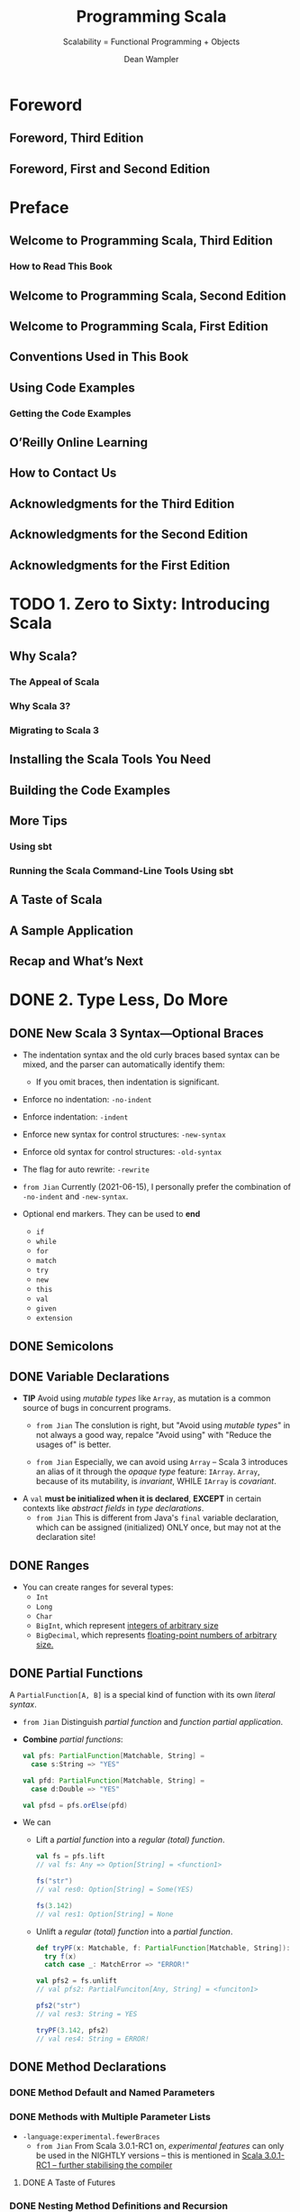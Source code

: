 #+TITLE: Programming Scala
#+SUBTITLE: Scalability = Functional Programming + Objects
#+VERSION: 3rd, June 2021
#+AUTHOR: Dean Wampler
#+STARTUP: overview
#+STARTUP: entitiespretty

* Foreword
** Foreword, Third Edition
** Foreword, First and Second Edition
   
* Preface
** Welcome to Programming Scala, Third Edition
*** How to Read This Book
    
** Welcome to Programming Scala, Second Edition
** Welcome to Programming Scala, First Edition
** Conventions Used in This Book
** Using Code Examples
*** Getting the Code Examples
    
** O’Reilly Online Learning
** How to Contact Us
** Acknowledgments for the Third Edition
** Acknowledgments for the Second Edition
** Acknowledgments for the First Edition
   
* TODO 1. Zero to Sixty: Introducing Scala
** Why Scala?
*** The Appeal of Scala
*** Why Scala 3?
*** Migrating to Scala 3
    
** Installing the Scala Tools You Need
** Building the Code Examples
** More Tips
*** Using sbt
*** Running the Scala Command-Line Tools Using sbt
    
** A Taste of Scala
** A Sample Application
** Recap and What’s Next
    
* DONE 2. Type Less, Do More
  CLOSED: [2021-06-17 Thu 00:52]
** DONE New Scala 3 Syntax—Optional Braces
   CLOSED: [2021-06-15 Tue 14:35]
   - The indentation syntax and the old curly braces based syntax can be mixed,
     and the parser can automatically identify them:
     * If you omit braces, then indentation is significant.

   - Enforce no indentation: ~-no-indent~
   - Enforce indentation: ~-indent~

   - Enforce new syntax for control structures: ~-new-syntax~
   - Enforce old syntax for control structures: ~-old-syntax~
       
   - The flag for auto rewrite: ~-rewrite~

   - =from Jian=
     Currently (2021-06-15), I personally prefer the combination of ~-no-indent~
     and ~-new-syntax~.

   - Optional end markers.
     They can be used to *end*
     * ~if~
     * ~while~
     * ~for~
     * ~match~
     * ~try~
     * ~new~
     * ~this~
     * ~val~
     * ~given~
     * ~extension~
   
** DONE Semicolons
   CLOSED: [2021-06-15 Tue 14:37]
** DONE Variable Declarations
   CLOSED: [2021-06-15 Tue 14:54]
   - *TIP*
     Avoid using /mutable types/ like ~Array~, as mutation is a common source of
     bugs in concurrent programs.
     * =from Jian=
       The conslution is right, but "Avoid using /mutable types/" in not always
       a good way, repalce "Avoid using" with "Reduce the usages of" is better.
       
     * =from Jian=
       Especially, we can avoid using ~Array~ -- Scala 3 introduces an alias of
       it through the /opaque type/ feature: ~IArray~.
         ~Array~, because of its mutability, is /invariant/,
         WHILE ~IArray~ is /covariant/.

   - A ~val~ *must be initialized when it is declared*,
     *EXCEPT* in certain contexts like /abstract fields/ in /type declarations/.
     * =from Jian=
       This is different from Java's ~final~ variable declaration, which can be
       assigned (initialized) ONLY once, but may not at the declaration site!
     
** DONE Ranges
   CLOSED: [2021-06-15 Tue 15:20]
   - You can create ranges for several types:
     * ~Int~
     * ~Long~
     * ~Char~
     * ~BigInt~, which represent _integers of arbitrary size_
     * ~BigDecimal~, which represents _floating-point numbers of arbitrary size._
     
** DONE Partial Functions
   CLOSED: [2021-06-15 Tue 15:35]
   A ~PartialFunction[A, B]~ is a special kind of function with its own /literal
   syntax/.

   - =from Jian=
     Distinguish /partial function/ and /function partial application/.

   - *Combine* /partial functions/:
     #+begin_src scala
       val pfs: PartialFunction[Matchable, String] =
         case s:String => "YES"
       
       val pfd: PartialFunction[Matchable, String] =
         case d:Double => "YES"
       
       val pfsd = pfs.orElse(pfd)
     #+end_src

   - We can
     * Lift a /partial function/ into a /regular (total) function/.
       #+begin_src scala
         val fs = pfs.lift
         // val fs: Any => Option[String] = <function1>
         
         fs("str")
         // val res0: Option[String] = Some(YES)
         
         fs(3.142)
         // val res1: Option[String] = None
       #+end_src

     * Unlift a /regular (total) function/ into a /partial function/.
       #+begin_src scala
         def tryPF(x: Matchable, f: PartialFunction[Matchable, String]): String =
           try f(x)
           catch case _: MatchError => "ERROR!"
         
         val pfs2 = fs.unlift
         // val pfs2: PartialFunciton[Any, String] = <funciton1>
         
         pfs2("str")
         // val res3: String = YES
         
         tryPF(3.142, pfs2)
         // val res4: String = ERROR!
       #+end_src
   
** DONE Method Declarations
   CLOSED: [2021-06-15 Tue 16:52]
*** DONE Method Default and Named Parameters
    CLOSED: [2021-06-15 Tue 15:37]
*** DONE Methods with Multiple Parameter Lists
    CLOSED: [2021-06-15 Tue 16:43]
    - ~-language:experimental.fewerBraces~
      * =from Jian=
        From Scala 3.0.1-RC1 on, /experimental features/ can only be used in the
        NIGHTLY versions -- this is mentioned in
        [[https://dotty.epfl.ch/blog/2021/06/07/scala3.0.1-rc1-release.html][Scala 3.0.1-RC1 – further stabilising the compiler]]

      
**** DONE A Taste of Futures
     CLOSED: [2021-06-15 Tue 16:43]
     
*** DONE Nesting Method Definitions and Recursion
    CLOSED: [2021-06-15 Tue 16:52]
    
** DONE Inferring Type Information
   CLOSED: [2021-06-15 Tue 17:10]
   - Some FP languages, like _Haskell_, can *infer almost all* types because
     they do global type inference.
       _Scala_ *CAN'T* do this, in part because it has to support /subtype
     polymorphism/ for /object-oriented inheritance/, which makes type inference
     harder.

   - *Overloaded* or *recursive* /method/ apply needs /return type/.

   - *When Explicit Type Annotations Are Required*
     In practical terms, you have to provide /EXPLICIT type declarations/ for the
     following situations in Scala:
     * *Abstract ~var~ or ~val~ declarations* in an /abstract class/ or /trait/.

     * *All* /method parameters/ (e.g., ~def deposit(amount: Money) = …~).

     * /Method return types/ in the following cases:
       + When you _explicitly call_ ~return~ in a /method/ (*even at the end*).

       + When a /method/ is *recursive*.

       + When two or more methods are /overloaded/ (have the same name) and one of
         them calls another. The calling method needs a return type declaration.

       + When the /inferred return type/ would be *more general than you intended
         (e.g., ~Any~).*
         - This case is somewhat rare, fortunately.
     
** DONE Repeated Parameter Lists
   CLOSED: [2021-06-15 Tue 17:15]
   Scala 3.0 allows the Scala 2 syntax ~(ds: _*)~ syntax as well, for /backward
   compatibility/, BUT *not Scala 3.1*.
     
** DONE Language Keywords - =???=
   CLOSED: [2021-06-15 Tue 17:32]
   - _All_ of the /soft keywords/ are *new* in Scala 3,
     but _NOT ALL_ new keywords are /soft/, such as ~given~ and ~then~.
     * The _REASON_ for treating most of them as /soft/ is to
       *avoid breaking older code* that happens to use them as identifiers.

   - Table 2-1 build the connections between keywords and sections in this book.
     =Important= =RE-READ= =READ CORRESPONDING SECTIONS=
     *  =???= =IMPORTANT=
       I don't think ~requires~ is a keyword in Scala 2 -- double check later!!!!
       ==???==
       ==???==
       ==???==
       ==???==
       ==???==
    
** DONE Literal Values
   CLOSED: [2021-06-16 Wed 23:30]
*** DONE Numeric Literals
    CLOSED: [2021-06-16 Wed 21:43]
    #+begin_src scala
      val i: Int = 123                       // decimal
      val x: Long = 0x123L                   // hexadecimal (291 decimal)
      val f: Float = 123_456.789F            // 123456.789
      val d: Double = 123_456_789.0123       // 123456789.0123
      val y: BigInt = 0x123_a4b              // 1194571
      val z: BigDecimal = 123_456_789.0123   // 123456789.0123
    #+end_src

    - =from Jian=
      Currently, there is no prefix ~0b~ or ~0o~.
    
    - Scala allows _underscores_ to make long numbers easier to read.
      They can appear anywhere in the literal (except between ~0x~), not just
      between every third character.

    - Table 2-2. Ranges of allowed values for integer literals (boundaries are inclusive)
      * =IMPORTANT=
        A /compile-time error/ occurs if an /integer literal/ is _outside these ranges_.

    - =TODO= 
      Scala 3 introduced a mechanism to allow using /numeric literals/ for library
      and _user-defined types_ like ~BigInt~ and ~BigDecimal~. It is implemented with
      a /trait/ called ~FromDigits~.
      * =footnote 4=
        “Internal DSLs” shows an example for a custom Money type.
      
*** DONE Boolean Literals
    CLOSED: [2021-06-16 Wed 21:43]
*** DONE Character Literals
    CLOSED: [2021-06-16 Wed 21:54]
    - A /character literal/ is
      * either a /printable Unicode character/
      * or an /escape sequence/, written between single quotes.
        
    - A character with a Unicode value between 0 and 255 may also be represented
      by an /octal escape/; that is, a backslash (\) followed by a sequence of up
      to *three* octal characters.

    - /octal escape/ example: ~'012'~ is equivalent to ~'\n'~

    - More general /escape sequence/ are hex sequence in the range ~\u{0000-FFFF}~.

    - Table 2-3. Character escape sequences

    - It is a /compile-time error/
      if a backslash character in a character or /string literal/ does not start
      a VALID /escape sequence/.

    - _Releases of Scala before 2.13_ allowed THREE *Unicode arrow characters* to
      be used instead of two-character ASCII equivalents: ⇒ for =>, → for ->,
      and ← for <-.
      * *These Unicode arrow characters alternatives are now DEPRECATED*!!!
        =IMPORTANT=
      
*** DONE String Literals
    CLOSED: [2021-06-16 Wed 23:30]
    - string literal :: a sequence of characters enclosed in
      * double quotes
        or
      * triples of double quotes

    - =TODO= NOTE
      /Triple-quoted string literals/ support /multiline strings/; the /line feeds/
      will be part of the string.
      * They can *include any* characters, including one or two double quotes
        together, *but not* three together.

      * They are useful for
        + _strings with backslash (\) characters that don’t form valid Unicode_
          or
        + /escape sequences/ (those listed in Table 2-3).
          /Regular expressions/, which use lots of /escaped characters/ with special
          meanings, are a good example. Conversely, if /escape sequences/ appear,
          they aren't interpreted.

    - ~stripMargin~ example:
      #+begin_src scala
        // src/script/scala/progscala3/typelessdomore/MultilineStrings.scala
        val welcome = s"""Welcome!
        |   Hello!
        |   * (Gratuitous Star character!!)
        |   |This line has a margin indicator.
        |   |  This line has some extra whitespace.""".stripMargin
        
        // val welcome: String = Welcome!
        //   Hello!
        //   * (Gratuitous Star character!!)
        // This line has a margin indicator.
        //   This line has some extra whitespace.
      #+end_src
      * Use can use a _margin marker_ that is different from ~|~, and then you
        can use an overloaded ~stripMargin~ function, which can take a ~Char~
        type parameter and you can pass your _margin marker_.

    - ~stripPrefix~ and ~stripSuffix~:
      #+begin_src scala
        "<hello> <world>".stripPrefix("<").stripSuffix(">")
        // val res0: String = hello> <world
      #+end_src
      
*** DONE Symbol Literals
    CLOSED: [2021-06-16 Wed 21:58]
    Scala 3 *deprecated* /symbol literals/.

    - The /symbol literals/ is still supported in Scala 3.0 if the import clause
      is added:
      ~import language.deprecated.symbolLiterals~
    
    - BEST PRACTICE:
      Use the ~Symbol~ constructor to build /symbols/.
    
*** DONE Function Literals
    CLOSED: [2021-06-16 Wed 21:59]
    Example:
    #+begin_src scala
      val f1: (Int, Double) => String = (i, d) => (i + d).toString
      val f2: Funciton2[Int, Double, String] = (i, d) => (i + d).toString
    #+end_src
    
** DONE Tuples - =Notice a Scala3 defect!!!=
   CLOSED: [2021-06-16 Wed 02:46]
   - Indexing syntax:
     * BESIDE the tuples _1-based indexing syntax_, ~_1~, ~_2~, etc.,
     * _Scala 3_ adds the ability to access the elements like we can access
       elements in arrays and sequences, with *zero-based indexing*.

   - Scala 3 add Shapeless ~HList~-like syntax to tuples.
     #+begin_src scala
       val pair = (1, "two")
       val pairTail: String *: scala.Tuple$package.EmptyTuple.type = pair.tail
       val emptyTuple: EmptyTuple.type = ()
     #+end_src
     =IMPORTANT=
     =IMPORTANT=
     =IMPORTANT=
     =Add an issue to _lampepfl/dotty_: the type of `pairTail` is not good!=
     =IMPORTANT=
     =IMPORTANT=
     =IMPORTANT=
     
** DONE ~Option~, ~Some~, and ~None~: Avoiding Nulls
   CLOSED: [2021-06-16 Wed 23:39]
   - *TIP*
     
*** When You Really Can’t Avoid Nulls
    Mark the ~Null~ explicitly with /union types/.
    If you only do this, it's just a reminder to the future programmer (maybe
    yourself). To get th full power, you can use the compiler flag:
    ~-Yexplicit-nulls~.
      However, this ~-Yexplicit-nulls~ is _experimental_ because the Scala
    compiler team is still developing this feature, so *AVOID it in production
    code.*

    - =from Jian=
      =NEED DOUBLE CHECK=
      I remember this is *not* _formal experimental_, which can only be used in
      NIGHTLY version.
    
** DONE Sealed Class Hierarchies and Enumerations
   CLOSED: [2021-06-17 Thu 00:22]
   - =from Jian=
     The ~enum~ is a /syntactic sugar/, and when it translated to the core
     language of Scala 3, its /variants/ will always be translated as singletons
     or ~final~. This is better than the variants of ~seald class~'es or ~sealed
     trait~'s, which by default are not ~final~, and can be extended.
     * However, this also means if you want multiple hierarchies, you can't use
       ~enum~.
       =from Jian= =TODO= verify this.
   
   - =from Jian=
     Another import thing is ~enum~ is created for building ADTs, and, in /type
     inference/, its /variants/ will be inferred as this ~enum~ type, not the
     /vairants/ theirselves.
       On the other hand, for ~sealed class~ or ~sealed trait~ hierarchies, the
     types of their subtypes won't be widden.

   - =from Jian=
     Conclusion:
     - Always use ~enum~ when you need ADTs.

     - ~sealed class~ and ~sealed trait~ are not a good designed for ADTs.
       * In Scala 2, you have to use them to define ADTs.

       * In Scala 3, use them only for subtypes and OO designs -- when you need
         subtyping polymorphism. Leave ADTs to ~enum~.
         
       * In Scala 2, when using ~sealed class~ and ~sealed trait~, don't forget
         to manually add ~final~ when the design really means ~final~! People
         often forget to add enough ~final~'s. Which make these ~sealed~ leak to
         the outside of their source file -- people can declare subtypes in
         another source file, inherit the subtype of a ~sealed class~ and
         ~sealed trait~, and extend a ~sealed class~ or ~sealed trait~
         indirectly.
           However, this defect has been fixed in Scala 3. In Scala 3, if one
         _class/trait_ wants to extends another /class/ in a separate file, no
         ~sealed~ is not enough, and the being extended /class/ must be marked
         as ~open~, or else it is will be considered *effective final* outside
         its source file. Of course, it is not really ~final~, and it can be
         extended in its source file without the help of ~open~.
         + ~open~ means *open to the other source files*!

         + Use the compiler flag ~-language:adhocExtensions~ or per file import
           ~scala.language.adhocExtensions~ can use the Scala 2 style extends.
           *DON'T USE IT!!!*
           *The Scala 3 way is current BEST PRACTICE!!!*
   
** DONE Organizing Code in Files and Namespaces
   CLOSED: [2021-06-17 Thu 00:33]
   - Scala has a /package/ concept for /namespaces/.

   - Scala /package/ was inspired by /packages/ in Java,
     (=from Jian= =TODO= =TODO=
     for the following two points, the 1st is different from Java,
     I'm not sure about the 2nd: does a Java project /package structure/ must
     match its /directory structure/???)
     * _filenames_ *do NOT* have to match the _type names_,
     * the /package structure/ *does NOT* have to match the /directory structure/.
       So you can define /packages/ in files independent of their “physical” location.

   - The /root package/ is the first part in the package path.
     For example, 
     * The /root package/ of ~com.example.pkg1.Class11~ is ~com~
     * The /root package/ of most Scala 3 standard library packages is ~scala~.
       + =from Jian=
         I remember there are also ~dotty~ /root package/ for the Scala 3
         standard library packages.
     
   - Although the /package declaration syntax/ is *flexible*,
     * _One LIMITATION_ exists:
       /packages/ *cannot* be defined within /classes/ and /objects/, which
       wouldn't make much sense anyway.
     
** DONE Importing Types and Their Members
   CLOSED: [2021-06-17 Thu 00:39]
   - TIP:
     The author prefer to write down the /root package/ name when he import Scala
     standard libraries to avoid misleading/confused imports.

   - If an object is named as ~*~, and you need to import it, try to import it
     with the help of _backticks_: ~import package0.package1.packagen.`*`~.
     
*** Package Imports and Package Objects
    /Package objects/ are still supported in Scala 3, but they are _deprecated_.
    
** TODO Parameterized Types Versus Abstract Type Members - =RE-READ=
   =TODO=
   =TODO=
   =TODO=
   
   =MORE NOTE=
   /family polymorphism/ or /covariant specialization/.
   
** DONE Recap and What’s Next
   CLOSED: [2021-06-17 Thu 00:52]
    
* DONE 3. Rounding Out the Basics
  CLOSED: [2021-06-19 Sat 15:02]
** DONE Defining Operators
   CLOSED: [2021-06-18 Fri 11:40]
   - To avoid excessive use, Scala 3 *deprecates* the use of _infix operator
     notation_ for /methods/ with
     * alphanumeric names,
     * meaning names that contain letters,
     * numbers,
     * ~$~, and
     * ~_~ characters.

   - However, exceptions are allowed if one of the following is true:
     * The method is declared with the ~infix~ keyword.
     * The method was compiled with _Scala 2_.
     * Use of the method is followed with _an opening curly brace_.
     * The method is invoked with _backticks_.

   - A _deprecation warning_ will be issued otherwise, but *only starting with
     _Scala 3.1_,* to ease migration.

   - Because the Scala 2 library is used by Scala 3.0, all the common uses of
     /infix notation/, such as methods on collections like ~map~ and ~foreach~,
     * _will work as before,_
     * *BUT* _the long-term goal is to greatly reduce this practice._

   - The names declared by the ~@targetName~ annotation *guide bytecode
     generation*. You can't use those names in your Scala code.
     * =from Jian=
       Can those names be used if they are from a dependency jar (in bytecode)?
       =TODO=
       The book says the answer is not.
       =TODO= I need to try to verify this.

   - ~@targetName~ and ~infix~ are only for /methods/, and
     they can be applied on /types/.
     #+begin_src scala
       // src/script/scala/progscala3/rounding/InfixType.scala
       import scala.annotation.targetName
       
       @targetName("TIEFighter") case class <+>[A, B](a: A, b: B)
       val ab1: Int <+> String = 1 <+> "one"
       val ab2: Int <+> String = <+>(1, "one")
       
       infix case class tie[A, B](a: A, b: B)
       val ab3: Int tie String = 1 tie "one"
       val ab4: Int tie String = tie(1, "one")
     #+end_src

   - Use the ~@targetName~ annotation to work around a problem with /JVM type
     erasure/ in /methods overloading/ when /generic types/ show up in
     /parameter types/.
     #+begin_src scala
       object O:
         def m(is: Seq[Int]): Int = is.sum
         def m(ss: Seq[String]): Int = ss.length
       
       // 3 |  def m(ss: Seq[String]): Int = ss.length
       //   |      ^  |Double definition:
       //   |def m(is: Seq[Int]): Int in object O at line 2 and
       //   |def m(ss: Seq[String]): Int in object O at line 3
       //   |have the same type after erasure.
       //   |
       //   |Consider adding a @targetName annotation to one of the conflicting definitions
       //   |for disambiguation.
     #+end_src
     * Follow the guide in the error message, re-write:
       #+begin_src scala
         // src/script/scala/progscala3/rounding/TypeErasureTargetNameFix.scala
         import scala.annotation.targetName
         
         object O:
           @targetName("m_seq_int")
           def m(is: Seq[Int]): Int = is.sum
         
           @targetName("m_seq_string")
           def m(ss: Seq[String]): Int = ss.length
       #+end_src

     * =TIP=
       You don't need to apply ~@targetName~ to all these /methods/.
       In general, apply ~@targetName~ to N - 1 /methods/ when _overloaded N
       methods_.
       
** DONE Allowed Characters in Identifiers
   CLOSED: [2021-06-19 Sat 01:31]
   - Characters :: ...

   - Keywords can't be used ::
     * Check the list in a previous subsection: "Language Keywords"
       + =from Jian=
         You can use soft keywords as identifiers, but this is not encouraged. 

     * Don't forget that ~_~ is a keyword!!!

   - Plain identifiers -- combinations of letters, digits, $, _, and operators ::     
     * plain identifier :: begin with a /letter/ or /underscore/, followed by more
                           letters, digits, underscores, and dollar signs.
                           Unicode-equivalent characters are also allowed.

     * Scala reserves the /dollar sign/ for internal use, so you shouldn’t use it
       in your own identifiers, although this isn’t prevented by the compiler.

     * After an /underscore/, you can have
       + either letters and digits,
       + or a sequence of operator characters.

       *This underscore is important.* It tells the compiler to treat all the
       characters up to the next whitespace as part of the identifier.
       + For example,
         - ~val xyz_++= = 1~ assigns the variable ~xyz_++=~ the value ~1~,
         - WHILE the expression ~val xyz++= = 1~ *won't compile*
           because the identifier could also be interpreted as ~xyz ++=~, which
           looks like an attempt to append something to ~xyz~.

           * Similarly, if you have /operator characters/ after the /underscore/,
             you *can't mix* them with /letters/ and /digits/.
             + This restriction prevents ambiguous expressions like this:
               ~abc_-123~. Is that an identifier ~abc_-123~ or an attempt to
               subtract ~123~ from ~abc_~?

   - Plain identifiers -- operators ::
     If an identifier *begins with* an /operator character/,
     the rest of the characters *must be* /operator characters/.
      
   - Backtick literals :: =RE-READ This NOTE=
     An /identifier/ can also be an *arbitrary string between two backtick characters.*
     * Possible and reasonable usages:
       + Declare variable names or method names that _include spaces_ *for tests*.
         - Example: ~def `test that addition works` = assert(1 + 1 == 2)~
         - Of course, you can use this technique for non-tests related names, but WHY?
           In practice,
           * use names that include spaces is not convinient.
           * For /tests/, you often need long and descriptive names, and you don't
             need to invoke these names manually -- testing frameworks can help.

       + Invoke a method or variable in a *non-Scala API* when the name is
         identicial to a /Scala keyword/ -- e.g. ~java.net.Proxy.`type`()~.
 
   - Pattern-matching identifiers ::
     * Names with a lowercase letter as the first letter: /variable identifiers/.
     * Names with an uppercase letter as the first letter: /constant identifiers/.
       + All backticks surrounded variables are considered as /constant identifiers/.
     
** DONE Methods with Empty Parameter Lists
   CLOSED: [2021-06-19 Sat 01:32]
** DONE Operator Precedence Rules
   CLOSED: [2021-06-19 Sat 01:59]
   - Here they are in order from lowest to highest precedence:
     1. All letters
     2. |
     3. ^
     4. &
     5. < >
     6. = !
     7. :
     8. + -
     9. * / %
     10. All other special characters

   - In the above list, characters on the same line have the same precedence.
     * An *EXCEPTION*:
       ~=~ when it's used for /assignment/, in which case it has the /lowest precedence/.

   - *Tip*
     Any method whose name *ENDS with* a ~:~ binds to the right, NOT the left, in
     /infix operator notation/.
     #+begin_src scala
       val seq = Seq('b', 'c', 'd')
       
       val seq_i = 'a' +: seq
       val seq_j = seq.+:('a')
       
       assert(seq_i.sameElements(seq_j))
     #+end_src
     =from Jian= =IMPORTANT= =I KNOW THIS, BUT OFTEN FORGET!=
     You can see when you call ~+:~ through a traditional method call syntax, you
     need to use a different order:
     ~+:~ is the method of ~Seq~, not necessarily the method of the element of a
     ~+:~.
     
** DONE Enumerations and Algebraic Data Types
   CLOSED: [2021-06-19 Sat 02:31]
   - The ~.values~ method of enumerations don't return enumeration variant values
     in the ~.ordinal~ order. If you need this order, you need to call
     ~sortBy(_.ordinal)~ on ~.values~.
     
** DONE Interpolated Strings
   CLOSED: [2021-06-19 Sat 02:26]
   - *THREE* kinds of interpolated strings in the Scala 3 standard library.
     * s interpolator
       #+begin_src scala
         val name = "Buck Trends"
         println(s"Hello, $name")
         // Hello, Buck Trends
       #+end_src

     * f interpolator =RE-READ= =Learn more about ~Formatter~=
       This provides Java ~printf~-style formatting.
       #+begin_src scala
         val gross   = 100000F
         val net     = 64000F
         val percent = (net / gross) * 100
       
         println(f"$$${gross}%.2f vs. $$${net}%.2f or ${percent}%.1f%%")
         // $100000.00 vs. $64000.00 or 64.0%
       #+end_src
       + Scala uses Java's [[https://docs.oracle.com/en/java/javase/11/docs/api/java.base/java/util/Formatter.html][Formatter]] /class/ for ~printf~ formatting.
         The embedded references to expressions use the same ~${...}~ syntax as before,
         but ~printf~ formatting directives _trail them with no spaces._

       + The ~$$~ and ~%%~ in the interpolator are used for escaping.
         When printing out, ~$$~ will be $, and ~%%~ will be %.

       + The /type/ part of in the _format string_ (the ~%~ start substrings that
         follows the ~}~) must be right, or else there will be /compilation errors/.
         - Of course, /implicit conversion/ can _RALEX this constraint._

     * raw interpolator
       #+begin_src scala
         val name = "Dean Wampler"
         // val name: String = "Dean Wampler"
       
         val multiLine = s"123\n$name\n456"
         // val multiLine: String = 123
         // Dean Wampler
         // 456
       
         val multiLineRaw = raw"123\n$name\n456"
         // val multiLineRaw: String = 123\nDean Wampler\n456
       #+end_src
   
   - =TODO=
     Read the _"Build Your Own String Interpolator"_ section.
   
** DONE Scala Conditional Expressions
   CLOSED: [2021-06-19 Sat 02:01]
** DONE Conditional and Comparison Operators
   CLOSED: [2021-06-19 Sat 02:03]
   - Value equality and inequality check:
     * ~==~ or ~equals~
     * ~!=~

   - Identity equality and inequality check:
     * ~eq~
     * ~ne~
     
** DONE ~for~ Comprehensions
   CLOSED: [2021-06-19 Sat 10:59]
   - The term /comprehension/ comes from /set theory/ and has been used in several
     FP languages.

   - Comprehension :: define a set or other collection by enumerating the members
     explicitly or by specifying the properties that all members satisfy.
     
*** DONE ~for~ Loops
    CLOSED: [2021-06-19 Sat 10:30]
*** DONE Generators
    CLOSED: [2021-06-19 Sat 10:32]
    The expression like ~i <- 0 until 10~ is called a /generator/.

    - =from Jian=
      When you want to use /pattern matching/ to *implicitly* (Here, "implicitly"
      means not use the ~if condition~ guard -- the syntax mentioned in the
      following section) filter out some elements from a generator,
      * in Scala 3
        + when using the compiler flag ~-source:future~,
          you must write ~case pattern <- ...~
          
        + when not using the compiler flag ~-source:future~,
          the ~case~ is optional.
          =from Jian= Not the best practice, and don't do this.

      * in Scala 2,
        the only way to write this implicit filter is ~pattern <- ...~.
        + If you set the ~-Xsource:3~ flag, you can add ~case~ before patterns.
    
*** DONE Guards: Filtering Values
    CLOSED: [2021-06-19 Sat 10:34]
*** DONE Yielding New Values
    CLOSED: [2021-06-19 Sat 10:34]
*** DONE Expanded Scope and Value Definitions
    CLOSED: [2021-06-19 Sat 10:43]
    
** DONE Scala ~while~ Loops
   CLOSED: [2021-06-19 Sat 02:04]
** DONE Using ~try~, ~catch~, and ~finally~ Clauses
   CLOSED: [2021-06-19 Sat 02:42]
   - =from Jian=
     I think I don't need to take notes about this topic.
     However, I want to mention some useful technique used in this section code
     examples.

   - ~scala.util.control.NonFatal~:
     #+begin_src scala
       try
         // ...
       catch
         case NonFatal(ex) => println(s"Non fatal exception! $ex")
       finally
         // ...
     #+end_src
     ~NonFatal~ is the supertype of many non-fatal exceptions.
     * =TODO=
       The Scala 3 standard library API document for ~NonFatal~, an ~object~:
       #+begin_quote
       */Extractor/ of non-fatal /Throwables/.*
       Will not match _fatal errors_ like ~VirtualMachineError~ (for example,
       ~OutOfMemoryError~ and ~StackOverflowError~, /subclasses/ of
       ~VirtualMachineError~), ~ThreadDeath~, ~LinkageError~,
       ~InterruptedException~, ~ControlThrowable~.

       Note that ~scala.util.control.ControlThrowable~, an *internal* ~Throwable~,
       is NOT matched by ~NonFatal~ (and would therefore be thrown).
       #+end_quote
     
   - ~import scala.compiletime.uninitialized~
     
** DONE Call by Name, Call by Value
   CLOSED: [2021-06-19 Sat 11:05]
** DONE Lazy Values
   CLOSED: [2021-06-19 Sat 11:38]
   - ~lazy val~'s are useful when:
     * *The expression is expensive* (e.g., opening a database connection) and
       you want to avoid the overhead until the value is actually needed, which
       could be never.

     * You want to *improve startup times* for modules by deferring work that
       isn't needed immediately.

     * A field in an instance needs to be initialized lazily so that other
       initializations can happen first.
       + We'll explore the last scenario when we discuss
         _“Initializing Abstract Fields”._

   - *One-time evaluation MAKES LITTLE SENSE for a _mutable field_.*
     Therefore, the ~lazy~ keyword is *NOT allowed* on ~var~'s.

   - The mechanism of the ~lazy val~'s evaluation:
     *Lazy values are implemented with the equivalent of a guard.*
     When client code references a lazy value, the reference is intercepted by
     the guard to check if initialization is required. This guard step is really
     only essential the first time the value is referenced, so that the value is
     initialized first before the access is allowed to proceed.
     * *UNFORTUNATELY*,
       _there is no easy way to eliminate these checks for subsequent calls._
       *So lazy values incur /overhead/ that /eager values/ don't.* Therefore,
       you should only use lazy values when initialization is expensive,
       especially if the value may not actually be used.
         There are also some circumstances where careful ordering of initialization
       dependencies is most easily implemented by making some values lazy (_see
       “Initializing Abstract Fields”_). =TODO= =TODO= =TODO=

   - =TODO= =LEARN MORE=
     There is a ~@threadUnsafe~ annotation you can add to a ~lazy val~ (in package
     ~scala.annotation~). It causes the _initialization to use a faster mechanism
     that is not thread-safe,_ so *use it with caution.*
     
** DONE Traits: Interfaces and Mixins in Scala
   CLOSED: [2021-06-19 Sat 14:44]
   - *Warning*
     _Be very careful about *overriding* concrete methods!_

   - *Tip*
     A corollary is this:
     when declaring an /abstract field/ in a /supertype/, consider using a
     /no-parameter method declaration/ instead -- this gives /concrete
     implementations/ _greater flexibility_ to use either a ~val~ or a /method/
     to implement it.
     
** DONE When ~new~ Is Optional
   CLOSED: [2021-06-19 Sat 15:02]
   - Scala 3 extends the /case-class/ scheme to *all* /concrete classes/:
     It generates a /synthetic object/ with ~apply~ methods corresponding to the
     /constructors/ in the /class/, *even for library types compiled in other
     languages and Scala 2.*
     * This feature is called /universal ~apply~ methods/, in the sense of using
       ~apply~ to create things.
       + These ~apply~ methods are called /constructor proxies/.

     * =TODO= =TODO= =TODO=
       =from Jian= Why does this book metion /Auxiliary (or secondary) constructors/ in this context???
       =TODO= =TODO= =TODO=
       /Auxiliary (or secondary) constructors/ are uncommon in Scala types, so
       we'll wait until “Constructors in Scala” to discuss them in detail, but
       here is an example:
       #+begin_src scala
         // src/script/scala/progscala3/typelessdomore/OptionalNew.scala
         
         class Person(name: String, age: Int):
           def this() = this("unknown", 0)                               1
       #+end_src
       + =from Jian=
         My preference is to define a method like ~def default = this("unknown", 0)~.
         I don't like to use ~()~ in any context when there is NO /side effect/.

   - The *motivation* for this feature:
     provide *more uniform* syntax.

   - A few rules to keep in mind:
     * If a /class/ ALREADY has a /companion object/ (i.e., user-defined),
       the /synthetic object/ *won't be generated*.

     * If the /object/ already has an ~apply~ method _with a /parameter list/
       *matching* a /constructor/,_ then a /constructor proxy/ for it won't be
       generated.

     * When a constructor takes no arguments, ~new Foo~ can be rewritten as ~Foo()~.
       *Omitting the parentheses would be ambiguous for the compiler.*
       + =from Jian=
         For this case, I prefer ~new Foo~.
         I don't want to see ~()~ when side effect doesn't exist.

     * =CAUTION=
       For a type ~Foo~ with a /companion object/,
       _you should *still write* ~new Foo(…)~ *inside* the /object/'s ~apply~
       methods when you want to call a constructor._
       + Rationale:
         Writing ~Foo(…)~ without ~new~ will be *interpreted* as ~Foo.apply(…)~,
         if the arguments _MATCH_ one of the ~apply~ method's parameter lists,
         leading to /infinite recursion/!
           _This has always been necessary in Scala, of course, but it bears
         repeating in this context._

     * /Anonymous classes/ require ~new~.
     
** DONE Recap and What's Next
   CLOSED: [2021-06-19 Sat 15:02]
    
* DONE 4. Pattern Matching - =TODO= =NOTE=
  CLOSED: [2021-06-03 Thu 23:56]
** Safer Pattern Matching with Matchable
** Values, Variables, and Types in Matches
** Matching on Sequences
** Pattern Matching on Repeated Parameters
** Matching on Tuples
*** Parameter Untupling
    
** Guards in Case Clauses
** Matching on Case Classes and Enums
** Matching on Regular Expressions
** Matching on Interpolated Strings
** Sealed Hierarchies and Exhaustive Matches
** Chaining Match Expressions
** Pattern Matching Outside Match Expressions
** Problems in Pattern Bindings
** Pattern Matching as Filtering in for Comprehensions
** Pattern Matching and Erasure
** Extractors
*** unapply Method
*** Alternatives to Option Return Values
*** unapplySeq Method
*** Implementing unapplySeq
    
** Recap and What’s Next
    
* DONE 5. Abstracting Over Context: Type Classes and Extension Methods - =TODO= =NOTE=
  CLOSED: [2021-06-03 Thu 23:56]
** Four Changes
** Extension Methods
*** Build Your Own String Interpolator
    
** Type Classes
*** Scala 3 Type Classes
*** Alias Givens
*** Scala 2 Type Classes
    
** Scala 3 Implicit Conversions
** Type Class Derivation
** Givens and Imports
** Givens Scoping and Pattern Matching
** Resolution Rules for Givens and Extension Methods
** The Expression Problem
** Recap and What’s Next
    
* DONE 6. Abstracting Over Context: Using Clauses - =TODO= =NOTE=
  CLOSED: [2021-06-17 Thu 00:53]
** Using Clauses
** Context Bounds
** Other Context Parameters
** Context Functions
** Constraining Allowed Instances
*** Implicit Evidence
    
** Working Around Type Erasure with Using Clauses
** Rules for Using Clauses
** Improving Error Messages
** Recap and What’s Next
    
* DONE 7. Functional Programming in Scala - =TODO= =NOTE=
  CLOSED: [2021-06-17 Thu 00:53]
** What Is Functional Programming?
*** Functions in Mathematics
*** Variables That Aren’t
    
** Functional Programming in Scala
*** Anonymous Functions, Lambdas, and Closures
*** Purity Inside Versus Outside
    
** Recursion
** Tail Calls and Tail-Call Optimization
** Partially Applied Functions Versus Partial Functions
** Currying and Uncurrying Functions
** Tupled and Untupled Functions
** Partial Functions Versus Functions Returning Options
** Functional Data Structures
*** Sequences
*** Maps
*** Sets
    
** Traversing, Mapping, Filtering, Folding, and Reducing
*** Traversing
*** Mapping
*** Flat Mapping
*** Filtering
*** Folding and Reducing
*** Left Versus Right Folding
    
** Combinators: Software’s Best Component Abstractions
** What About Making Copies?
** Recap and What’s Next
    
* TODO 8. ~for~ Comprehensions in Depth - _READING_
  In Scala, ~for~ is not a flexible version of the venerable /for loop/.

  This chapter explores how ~for~ comprehension syntax is a more concise way to
  use ~foreach~, ~map~, ~flatMap~, and ~withFilter~, some of the /functional
  combinators/ we discussed in the previous chapter.
  
** Recap: The Elements of ~for~ Comprehensions
** ~for~ Comprehensions: Under the Hood
** Translation Rules of ~for~ Comprehensions
** ~Option~'s and Container Types
*** Option as a Container?
*** Either: An Alternative to Option
*** Try: When There Is No Do
*** Validated from the Cats Library
    
** Recap and What's Next
    
* TODO 9. Object-Oriented Programming in Scala - _READING_
** DONE Class and Object Basics: Review
   CLOSED: [2021-06-19 Sat 16:53]
   - *Tip*
     * In Scala 2,
       _ONLY the parameters in the first parameter list_ were considered when
       determining the method signature for the purposes of overloading.

     * In Scala 3,
       _ALL parameter lists are considered._
     
   - A /field/ and /method/ can have the *SAME name*,
     *BUT only if* the /method/ has a /parameter list/:
     #+begin_src scala
       trait Good:
         def x(suffix: String): String
         val x: Stringscala>
       
       trait Bad:
         def x: String
         val x: String
       // 4 |  val x: String
       //   |      ^
       //   |      Double definition...
     #+end_src
     
** DONE Open Versus Closed Types
   CLOSED: [2021-06-19 Sat 17:36]
   - Scala encourages us to think carefully about
     * what types should be *abstract* versus *concrete*,
     * what types should be *singletons*,
     * what types should be *mixins*, and
     * what types should be *open* versus *closed* for extension,
       meaning allowed to be /subtyped/ or not. 

   - /Mixins/ promote /composition/ *over* /inheritance/,
     =TODO=
     discussed in _“Good Object-Oriented Design: A Digression”._

   - /Traits/ are used to define /mixins/,
     while /abstract classes/ or /traits/ are used as BASE types in a hierarchy.
     
*** DONE Classes Open for Extension
    CLOSED: [2021-06-19 Sat 17:22]
    - There are *TWO exceptions* to the rule that ~open~ is now required for extension:
      * /Subtypes/ in the *SAME* _source file_, like how /sealed/ hierarchies work.

      * Use of the ~adhocExtensions~ language feature.
        + =from Jian=
          Can be useful for tesing, or for some specific reason that you want to
          extends a non-~open~ class for some practical reason.

        + It's better to use this through ~import~,
          rather than as a whole project compiler flag.

    - Because ~open~ is a breaking change, it is being introduced gradually.
      1. In Scala 3.0, the feature warning is _only emitted when_ you compile with
         ~-source:future~.
      2. The warning will occur by default in a subsequent Scala 3 release.

    - A type that is neither ~open~ nor ~final~ now has *similar* /subtyping behavior/
      as a ~sealed~ type.
      * The difference:
        You can use ~adhocExtensions~ to reopen this kind of classes,
        and you have no way to do similar things to ~sealed~ types.

    - As a rule, I (the book author) try to
      *use* ONLY /abstract types/ as /supertypes/ and
      *treat* all /concrete types/ as ~final~, *except* for the testing scenario.

      * The main reason for this rule is because it's difficult to get the semantics
        and implementations correct for ~hashCode~, ~equals~, and /user-defined
        members/.

        + This is one reason why Scala simply prohibits case classes from being
          subtypes of other case classes.

    - =from Jian=
      In Scala, we still *override* ~hashCode~ and ~equals~,
      BUT at call sites, we prefer ~##~ and ~==~, which can be called from
      ~null~ without throwing ~NullPointerException~.

    - *Tip*
      Because /composition/ is usually _more robust than_ /inheritance/,
      *use ~open~ rarely.*
      
*** DONE Overriding Methods? The Template Method Pattern
    CLOSED: [2021-06-19 Sat 17:36]
    - Just as you should *avoid* /subtyping concrete types/,
      you should *avoid* /overriding concrete methods/.
      * Rationale:
        _It is a common source of /subtle behavioral bugs/._
        + For example,
          1. Should the subtype implementation call the supertype method?
          2. If so, when should it call it:
             at the beginning or end of the overriding implementation?
             
          The correct answers depend on the context.

        *It is too easy to make mistakes from OVERRIDING /concrete methods/.*
        
      * _UNFORTUNATELY_,
        we are so accustomed to OVERRIDING the /concrete ~toString~ method/ that
        we consider it normal practice. _It should *NOT* be normal._

    - The preceding example uses the /template method pattern/ ([GOF1995])
      _to *eliminate* the need to OVERRIDE /concrete methods/._

    - However, _we *can't completely eliminate* OVERRIDING /concrete methods/,_
      like ~toString~.
        Fortunately, Scala requires the ~override~ keyword, which you should treat
      as a reminder to be careful.
      * =from Jian=
        This means, ~override~ is good feature, but if we can see less ~override~
        in our code, it is better!!! ~override~ is the last reminder.
        + From today on,
          I shouldn't add ~override~ to /abstract methods override/, which is
          legal, but because of this discussion, we it's not a very useful.
            _We can leave ~override~ as the reminder only for /overriding concrete
          methods/._

    - When you need to call a /supertype method/ ~foo~, use ~super().foo(…)~.
      =TODO= =TODO= =TODO=
      See also _“Self-Type Declarations”_ for handling the special case when
      /MULTIPLE supertypes/ implement the SAME /method/ and you need a way to
      specify a particular one of them.
    
** DONE Reference Versus Value Types
   CLOSED: [2021-06-20 Sun 01:15]
   - In Scala,
     * all /reference types/ are subtypes of ~scala.AnyRef~ on the _JVM_ and
     * ~js.Object~ in _Scala.js_.

   - ~AnyRef~ is a /subtype/ of ~Any~, the root of the Scala type hierarchy.
   - For _Scala.js_, ~js.Any~ is the equivalent /supertype/ of ~js.Object~.

   - Note that /Java's root type/, ~Object~, is actually equivalent to
     ~AnyRef~, *not* ~Any~.
     * You will sometimes see documentation refer to ~Object~ instead of ~AnyRef~,
       but it can be confusing to see them used interchangeably.
       + I've used ~AnyRef~ in this book, but keep in mind that you'll see both
         in documentation.

   - For Scala.js, the JavaScript primitives are used, including ~String~, with a
     rough correspondence to the ~AnyVal~ types.

   - In the _Java_ and _JavaScript_ /object models/,
     /primitives/ do *NOT* have a /common supertype/.

   - To avoid confusion, I have used ~Any~, ~AnyRef~, and ~AnyVal~ consistently
     with a bias toward the JVM implementations.
     * See
       + =TODO=
         the _Scala.js_ _Type Correspondence guide_ for more details about
         /Scala.js types/.

       + =TODO=
         The _Scala Native_ documentation discusses its handling of /Scala types/.

   - ~Unit~ is an ~AnyVal~ type, but *it involves _NO_ storage at all.*
     * Loosely speaking,
       + ~Unit~ _is analogous to_ the ~void~ keyword in many languages in the
         sense that a method returning ~Unit~ or ~void~ doesn’t return anything you can use

       + *BUT* ~Unit~ or ~void~ are *quite different* in other senses.
         While ~void~ is a keyword, ~Unit~ is a _REAL_ /type/ with _ONE_ /literal
         value/, ~()~, and we rarely use that value explicitly.
           This means that ALL /functions/ and /methods/ in Scala return a value,
         whereas languages with ~void~ have a separate idea of functions that
         return a value and procedures that don’t.
         - =from Jian=
           Some languages, like Fortran, distinguish /functions/ and /procedures/.
           The latter doesn't return a value, and they are used for side-effects.

   - *WHY IS UNIT's LITERAL VALUE ~()~?*
     * The name *unit* comes from _algebra_, where adding (in the algebraic context)
       the /unit/ to any value returns the original value, such as
       + 0 for addition
       + 1 for multiplication

   - =from Jian=
     =How to verify this???=
     I guess when people want to introduce the only literal value for ~Unit~, they
     think this value should mean no information returned, like an empty tuple.
     Therefore, people choose the representation ~()~ -- no element, and no
     useful information.
       However, from Scala 3 on, ~EmptyTuple~, the real empty tuple, is introduced.
     Now I think we should emphasize the empty view/feel of ~()~, not its tuple-like
     view.
         
   - CAUTION: 
     The only value of ~Unit~, ~()~, is not an /empty tuple/, though in Scala 2, in
     some discussion context, it is considered as an analog to an /empty tuple/.
       In Scala 3, there is clearly an empty tuple: ~EmptyTuple~.
    
** TODO Opaque Types and Value Classes
*** Opaque Type Aliases
*** Value Classes
    
** DONE Supertypes
   CLOSED: [2021-06-20 Sun 01:43]
   - Common OOP terms for subtyping include
     * /derivation/,
     * /extension/, and
     * /inheritance/.

   - The Scala documentation and community have some convention about using
     /derivation/, /extension/, and /inheritance/. See the chapter, section,
     subsection titls in this book, we can find some examples:
     * Type Class /Derivation/.
     * Classes Open for /Extension/.

   - /Supertypes/ are also called *parent* or *base* /types/.
     /Subtypes/ are also called *child* or *derived* /types/.
     
** DONE Constructors in Scala
   CLOSED: [2021-06-21 Mon 12:39]
   - Scala distinguishes between
     * the /primary constructor/ and
     * _zero or more_ /auxiliary constructors/, also called /secondary constructors/.

   - In Scala, the /primary constructor/ is the *entire body of the /type/.*
     Any parameters that the /constructor/ requires are listed after the /type/ name.

   - /Auxiliary constructors/ example:
     #+begin_src scala
       // src/script/scala/progscala3/basicoop/people/ZipCodeAuxConstructors.scala
       
       case class ZipCodeAuxCtor(zip: Int, extension: Int = 0):
         override def toString =
           if extension != 0 then s"$zip-$extension" else zip.toString
       
         def this(zip: String, extension: String) =
           this(zip.toInt, if extension.length == 0 then 0 else extension.toInt)
       
         def this(zip: String) = this(zip, "")
     #+end_src

   - The compiler also requires that a /constructor/ called is one that appears
     earlier in the source code.
       _So we *MUST order* /secondary constructors/ carefully in our code._
     
   - Forcing *ALL* construction to go through the /primary constructor/
     *eliminates*
     * duplication of constructor logic
       AND
     * the risk of inconsistent initialization of instances.
     
   - We haven't discussed /auxiliary constructors/ before now
     *because it's rare to use them.*
       _It's far more common to /overload/ object ~apply~ /methods/ instead when
     multiple invocation options are desired:_
     #+begin_src scala
       // src/script/scala/progscala3/basicoop/people/ZipCodeApply.scala
       
       case class ZipCodeApply(zip: Int, extension: Int = 0):
         override def toString =
           if extension != 0 then s"$zip-$extension" else zip.toString
       
       object ZipCodeApply:
         def apply(zip: String, extension: String): ZipCodeApply =
           apply(zip.toInt, if extension.length == 0 then 0 else extension.toInt)
       
         def apply(zip: String): ZipCodeApply = apply(zip, "")
     #+end_src
     
*** Calling Supertype Constructors
    The /primary constructor/ in a /subtype/ *must invoke* one of the /supertype
    constructors/:
    #+begin_src scala
      class Person(name: String, age: Int)
      class Employee(name: String, age: Int, salary: Float) extends Person(name, age)
      class Manager(name: String, age: Int, salary: Float, minions: Seq[Employee]) extends Employee(name, age, salary)
    #+end_src
    
** TODO Export Clauses
** TODO Good Object-Oriented Design: A Digression
** DONE Fields in Types
   CLOSED: [2021-06-21 Mon 14:37]
   - =from Jian=
     This part talks about how the ~val~'s and ~var~'s in /constructor/ are
     translated.

   - Example:
     #+begin_src scala
       class Name(var value: String)
     #+end_src

     is equivalent to
     #+begin_src scala
       class Name(s: String):
         private var _value: String = s
       
         def value: String = _value
       
         def value_=(newValue: String): Unit =
           _value = newValue
     #+end_src
     
*** DONE The Uniform Access Principle
    CLOSED: [2021-06-21 Mon 14:37]
    - Uniform access principle :: the user experience is identicial to
      _bare field access_ and _accessor methods_.
    
    - We are free to switch between _bare field access_ and _accessor methods_ as needed.
      FOR EXAMPLE,
      * if we want to _add some sort of validation on writes_ or _lazily construct
        the field value on reads_, then *methods* are BETTER.

      * Conversely, *bare field access* is _FASTER_ than a /method call/, although
        some _simple method invocations_ will be /inlined/ by the compiler or
        runtime environment anyway.
        =from Jian= 
        "by the compiler or runtime environment anyway."
        I don't quite understand the "by the runtime environment anyway." part.

    - Because of the flexibility provided by /uniform access/,
      =IMPORTANT=
      a *common convention* is to _declare /abstract/, /constant fields/ as
      /methods/ instead:_
      #+begin_src scala
        // src/main/scala/progscala3/basicoop/AbstractFields.scala
        
        package progscala3.basicoop
        
        trait Logger:
          def loggingLevel: Int
          def log(message: String): Unit
        
        case class ConsoleLogger(loggingLevel: Int) extends Logger:
          def log(message: String): Unit =
            println(s"$loggingLevel: $message")
      #+end_src
      Implementers have the choice of using a /concrete method/ or using a ~val~.
      * Using a ~val~ is legal here because the contract of ~loggingLevel~ is that
        it returns some ~Int~. If the _same value is always returned_, that satisfies
        the contract.
  
      * Conversely, if we declared ~loggingLevel~ to be a /field/ in ~Logger~,
        then using a /concrete method implementation/ would *NOT be allowed*
        because the compiler can't confirm that the /method/ would always return
        a single value consistently.

    - *TIP*
      When declaring an /abstract field/,
      consider declaring an /abstract method/ instead.
      *That gives implementers the freedom to use a /method/ or a /field/.*
      
*** DONE Unary Methods
    CLOSED: [2021-06-21 Mon 14:37]
    =IMPORTANT=
    =SYNTAX CORNER CASE=
    #+begin_src scala
      // src/main/scala/progscala3/basicoop/Complex.scala
      package progscala3.basicoop
      
      import scala.annotation.targetName
      
      case class Complex(real: Double, imag: Double):
        @targetName("negate") def unary_- : Complex =
          Complex(-real, imag)
      
        @targetName("minus")  def -(other: Complex) =
          Complex(real - other.real, imag - other.imag)
    #+end_src
    The _method name_ is ~unary_X~, where ~X~ is the prefix /operator character/
    we want to use, ~-~ in this case.

    - Note that *the SPACE between the ~-~ and the ~:~ is NECESSARY* to tell the
      compiler that the method name ends with ~-~ and *not with* ~:~!
    
** TODO Recap and What's Next
    
* TODO 10. Traits
** TODO Traits as Mixins
** TODO Stackable Traits
** TODO Union and Intersection Types
** TODO Transparent Traits
** DONE Using Commas Instead of ~with~
   CLOSED: [2021-06-21 Mon 15:04]
   Scala 3 also allows you to *SUBSTITUTE* a comma (~,~) *instead of* ~with~,
   BUT *ONLY* when *declaring* a /type/:
   #+begin_src scala
     class B extends Button("Button!"), ObservableClicks, VetoableClicks(maxAllowed = 2):
       def updateUI(): String = s"$label clicked"
     
     var button4b: Button =
       new Button("Button!"), ObservableClicks, VetoableClicks(maxAllowed = 2):
         def updateUI(): String = s"$label clicked"
     // 1 |var button4b: Button = new Button("Button!"), ObservableClicks, ...
     //   |                                            ^
     //   |                                   end of statement expected but ',' found1
     //   | ...
   #+end_src
   
** TODO Trait Parameters
** DONE Should That Type Be a Class or Trait?
   CLOSED: [2021-06-21 Mon 15:05]
   - When considering whether a /type/ should be a /trait/ or a /class/,
     KEEP IN MIND that /traits/ are best for
     * _pure interfaces_ and
     * when used as /mixins/ for _complementary state and behavior_.

   - If you find that a particular /trait/ is used *most often* as a /supertype/
     of other /types/, then consider *defining the /type/ as a /class/ instead*
     to make this logical relationship more clear.
   
** TODO Recap and What's Next
    
* 11. Variance Behavior and Equality
** Parameterized Types: Variance Under Inheritance
*** Functions Under the Hood
*** Variance of Mutable Types
*** Improper Variance of Java Arrays
    
** Equality of Instances
*** The equals Method
*** The ~==~ and ~!=~ Methods
*** The eq and ne Methods
*** Array Equality and the sameElements Method
    
** Equality and Inheritance
** Multiversal Equality
** Case Objects and hashCode
** Recap and What’s Next
    
* 12. Instance Initialization and Method Resolution
** Linearization of a Type Hierarchy
** Initializing Abstract Fields
** Overriding Concrete Fields
** Abstract Type Members and Concrete Type Aliases
** Recap and What’s Next
    
* 13. The Scala Type Hierarchy
** Much Ado About ~Nothing~ (and ~Null~)
** The ~scala~ Package
** Products, Case Classes, Tuples, and Functions
*** Tuples and the Tuple Trait
    
** The ~Predef~ Object
*** Implicit Conversions
*** Type Definitions
*** Condition Checking Methods
*** Input and Output Methods
*** Miscellaneous Methods
    
** Recap and What's Next
    
* 14. The Scala Collections Library
** Different Groups of Collections
** Abstractions with Multiple Implementations
*** The ~scala.collection.immutable~ Package
*** The ~scala.collection.mutable~ Package
*** The ~scala.collection~ Package
*** The ~scala.collection.concurrent~ Package
*** The ~scala.collection.convert~ Package
*** The ~scala.collection.generic~ Package
    
** Construction of Instances
** The Iterable Abstraction
** Polymorphic Methods
** Equality for Collections
** Nonstrict Collections: Views
** Recap and What's Next
    
* TODO 15. Visibility Rules
** Public Visibility: The Default
** Visibility Keywords
** Protected Visibility
** Private Visibility
** Scoped Private and Protected Visibility
** Recap and What’s Next
    
* 16. Scala's Type System, Part I
** Parameterized Types
** Abstract Type Members and Concrete Type Aliases
*** Comparing Abstract Type Members Versus Parameterized Types
    
** Type Bounds
*** Upper Type Bounds
*** Lower Type Bounds
    
** Context Bounds
** View Bounds
** Intersection and Union Types
*** Intersection Types
*** Union Types
    
** Phantom Types
** Structural Types
** Refined Types
** Existential Types (Obsolete)
** Recap and What's Next
    
* 17. Scala's Type System, Part II
** Match Types
** Dependently Typed Methods
** Dependent Method and Dependent Function Types
** Dependent Typing
** Path-Dependent Types
*** Using ~this~
*** Using ~super~
*** Stable Paths
    
** Self-Type Declarations
** Type Projections
** More on Singleton Types
** Self-Recursive Types: F-Bounded Polymorphism
** Higher-Kinded Types
** Type Lambdas
** Polymorphic Functions
** Type Wildcard Versus Placeholder
** Recap and What's Next
    
* TODO 18. Advanced Functional Programming
** Algebraic Data Types
*** Sum Types Versus Product Types
*** Properties of Algebraic Data Types
*** Final Thoughts on Algebraic Data Types
    
** Category Theory
*** What Is a Category?
*** Functor
*** The Monad Endofunctor
*** The Semigroup and Monoid Categories
    
** Recap and What's Next
    
* 19. Tools for Concurrency
** The ~scala.sys.process~ Package
** ~Future~'s
** Robust, Scalable Concurrency with Actors
*** Akka: Actors for Scala
*** Actors: Final Thoughts
    
** Stream Processing
** Recap and What's Next
    
* TODO 20. Dynamic Invocation in Scala
** Structural Types Revisited
** A Motivating Example: ActiveRecord in Ruby on Rails
** Dynamic Invocation with the Dynamic Trait
** DSL Considerations
** Recap and What’s Next
   
* 21. Domain-Specific Languages in Scala
** Internal DSLs
** External DSLs with Parser Combinators
*** About Parser Combinators
*** A Payroll External DSL
    
** Internal Versus External DSLs: Final Thoughts
** Recap and What's Next
    
* 22. Scala Tools and Libraries
** Scala 3 Versions
** Command-Line Interface Tools
*** Coursier
*** Managing Java JDKs with Coursier
*** The scalac Command-Line Tool
*** The scala Command-Line Tool
*** The scaladoc Command-Line Tool
*** Other Scala Command-Line Tools
    
** Build Tools
** Integration with IDEs and Text Editors
** Using Notebook Environments with Scala
** Testing Tools
** Scala for Big Data: Apache Spark
** Typelevel Libraries
** Li Haoyi Libraries
** Java and Scala Interoperability
*** Using Java Identifiers in Scala Code
*** Scala Identifiers in Java Code
*** Java Generics and Scala Parameterized Types
*** Conversions Between Scala and Java Collections
*** Java Lambdas Versus Scala Functions
*** Annotations for JavaBean Properties and Other Purposes
    
** Recap and What's Next
    
* TODO 23. Application Design
** Recap of What We Already Know
** Annotations
** Using ~@main~ Entry Points
** Design Patterns
*** Creational Patterns
*** Structural Patterns
*** Behavioral Patterns
    
** Better Design with Design by Contract
** The Parthenon Architecture
** Recap and What's Next
    
* TODO 24. Metaprogramming: Macros and Reflection
** Scala Compile Time Reflection
** Java Runtime Reflection
** Scala Reflect API
** Type Class Derivation: Implementation Details
** Scala 3 Metaprogramming
*** Inline
*** Macros
*** Staging
    
** Wrapping Up and Looking Ahead
    
* A. Significant Indentation Versus Braces Syntax
* Bibliography
* Index

